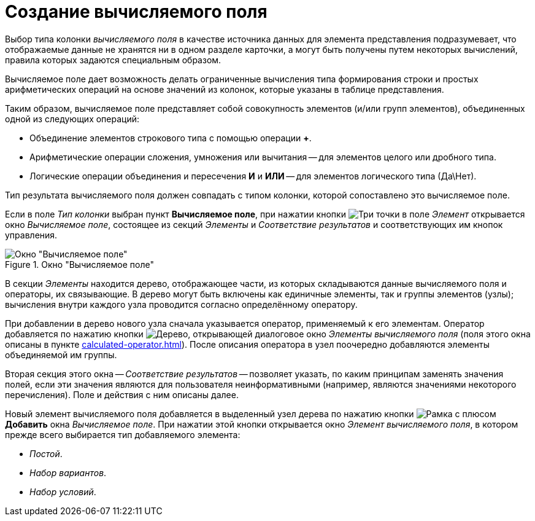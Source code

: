 = Создание вычисляемого поля

Выбор типа колонки _вычисляемого поля_ в качестве источника данных для элемента представления подразумевает, что отображаемые данные не хранятся ни в одном разделе карточки, а могут быть получены путем некоторых вычислений, правила которых задаются специальным образом.

Вычисляемое поле дает возможность делать ограниченные вычисления типа формирования строки и простых арифметических операций на основе значений из колонок, которые указаны в таблице представления.

Таким образом, вычисляемое поле представляет собой совокупность элементов (и/или групп элементов), объединенных одной из следующих операций:

* Объединение элементов строкового типа с помощью операции *+*.
* Арифметические операции сложения, умножения или вычитания -- для элементов целого или дробного типа.
* Логические операции объединения и пересечения *И* и *ИЛИ* -- для элементов логического типа (Да\Нет).

Тип результата вычисляемого поля должен совпадать с типом колонки, которой сопоставлено это вычисляемое поле.

Если в поле _Тип колонки_ выбран пункт *Вычисляемое поле*, при нажатии кнопки image:buttons/three-dots.png[Три точки] в поле _Элемент_ открывается окно _Вычисляемое поле_, состоящее из секций _Элементы_ и _Соответствие результатов_ и соответствующих им кнопок управления.

.Окно "Вычисляемое поле"
image::calculated-field.png[Окно "Вычисляемое поле"]

В секции _Элементы_ находится дерево, отображающее части, из которых складываются данные вычисляемого поля и операторы, их связывающие. В дерево могут быть включены как единичные элементы, так и группы элементов (узлы); вычисления внутри каждого узла проводится согласно определённому оператору.

При добавлении в дерево нового узла сначала указывается оператор, применяемый к его элементам. Оператор добавляется по нажатию кнопки image:buttons/tree.png[Дерево], открывающей диалоговое окно _Элементы вычисляемого поля_ (поля этого окна описаны в пункте xref:calculated-operator.adoc[]). После описания оператора в узел поочередно добавляются элементы объединяемой им группы.

Вторая секция этого окна -- _Соответствие результатов_ -- позволяет указать, по каким принципам заменять значения полей, если эти значения являются для пользователя неинформативными (например, являются значениями некоторого перечисления). Поле и действия с ним описаны далее.

Новый элемент вычисляемого поля добавляется в выделенный узел дерева по нажатию кнопки image:buttons/add.png[Рамка с плюсом] *Добавить* окна _Вычисляемое поле_. При нажатии этой кнопки открывается окно _Элемент вычисляемого поля_, в котором прежде всего выбирается тип добавляемого элемента:

* _Постой_.
* _Набор вариантов_.
* _Набор условий_.
